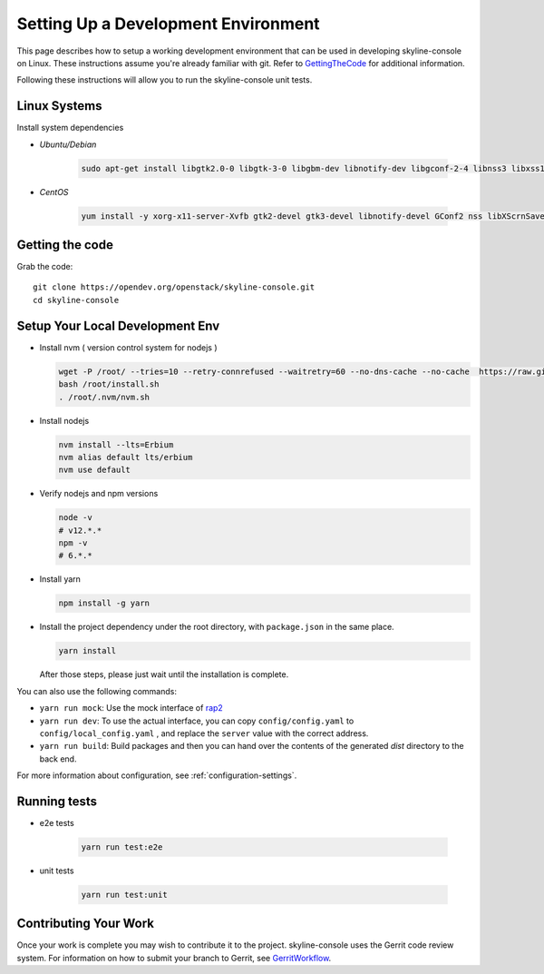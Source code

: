 Setting Up a Development Environment
====================================

This page describes how to setup a working development environment that
can be used in developing skyline-console on Linux. These instructions
assume you're already familiar with git. Refer to GettingTheCode_ for
additional information.

.. _GettingTheCode: https://wiki.openstack.org/wiki/Getting_The_Code

Following these instructions will allow you to run the skyline-console unit
tests.

Linux Systems
-------------

Install system dependencies

- `Ubuntu/Debian`

   .. code:: shell

      sudo apt-get install libgtk2.0-0 libgtk-3-0 libgbm-dev libnotify-dev libgconf-2-4 libnss3 libxss1 libasound2 libxtst6 xauth xvfb

- `CentOS`

   .. code:: shell

      yum install -y xorg-x11-server-Xvfb gtk2-devel gtk3-devel libnotify-devel GConf2 nss libXScrnSaver alsa-lib

Getting the code
----------------
Grab the code::

    git clone https://opendev.org/openstack/skyline-console.git
    cd skyline-console

Setup Your Local Development Env
--------------------------------

-  Install nvm ( version control system for nodejs )

   .. code:: shell

      wget -P /root/ --tries=10 --retry-connrefused --waitretry=60 --no-dns-cache --no-cache  https://raw.githubusercontent.com/nvm-sh/nvm/master/install.sh
      bash /root/install.sh
      . /root/.nvm/nvm.sh

-  Install nodejs

   .. code:: shell

      nvm install --lts=Erbium
      nvm alias default lts/erbium
      nvm use default

-  Verify nodejs and npm versions

   .. code:: shell

      node -v
      # v12.*.*
      npm -v
      # 6.*.*

-  Install yarn

   .. code:: shell

      npm install -g yarn

-  Install the project dependency under the root directory, with
   ``package.json`` in the same place.

   .. code:: shell

      yarn install

   After those steps, please just wait until the installation is
   complete.

You can also use the following commands:

-  ``yarn run mock``: Use the mock interface of
   `rap2 <http://rap2.taobao.org/>`__
-  ``yarn run dev``: To use the actual interface, you can copy
   ``config/config.yaml`` to ``config/local_config.yaml`` , and
   replace the ``server`` value with the correct address.
-  ``yarn run build``: Build packages and then you can hand over the
   contents of the generated *dist* directory to the back end.

For more information about configuration, see :ref:`configuration-settings`.

Running tests
-------------

- e2e tests

   .. code:: shell

      yarn run test:e2e

- unit tests

   .. code:: shell

      yarn run test:unit

Contributing Your Work
----------------------

Once your work is complete you may wish to contribute it to the project.
skyline-console uses the Gerrit code review system. For information on
how to submit your branch to Gerrit, see GerritWorkflow_.

.. _GerritWorkflow: https://docs.openstack.org/infra/manual/developers.html#development-workflow
